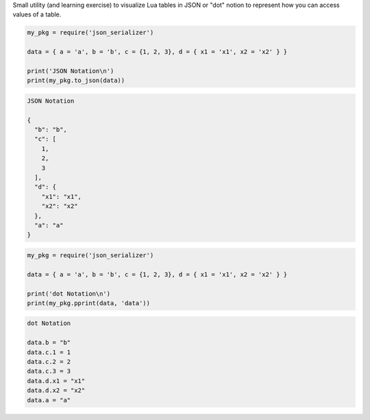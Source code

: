 Small utility (and learning exercise) to visualize Lua tables in JSON or "dot" notion to represent how you can access values of a table.

..  code-block:: lua

  my_pkg = require('json_serializer')
  
  data = { a = 'a', b = 'b', c = {1, 2, 3}, d = { x1 = 'x1', x2 = 'x2' } }
  
  print('JSON Notation\n')
  print(my_pkg.to_json(data))

.. code-block::

  JSON Notation
  
  {
    "b": "b",
    "c": [
      1,
      2,
      3
    ],
    "d": {
      "x1": "x1",
      "x2": "x2"
    },
    "a": "a"
  }

..  code-block:: lua

  my_pkg = require('json_serializer')
  
  data = { a = 'a', b = 'b', c = {1, 2, 3}, d = { x1 = 'x1', x2 = 'x2' } }

  print('dot Notation\n')
  print(my_pkg.pprint(data, 'data'))

.. code-block:: 

  dot Notation

  data.b = "b"
  data.c.1 = 1
  data.c.2 = 2
  data.c.3 = 3
  data.d.x1 = "x1"
  data.d.x2 = "x2"
  data.a = "a"

